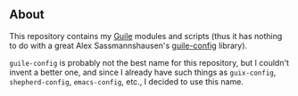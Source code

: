 ** About

This repository contains my [[http://www.gnu.org/software/guile][Guile]] modules and scripts (thus it has
nothing to do with a great Alex Sassmannshausen's [[https://github.com/a-sassmannshausen/guile-config][guile-config]] library).

=guile-config= is probably not the best name for this repository, but I
couldn't invent a better one, and since I already have such things as
=guix-config=, =shepherd-config=, =emacs-config=, etc., I decided to use
this name.
